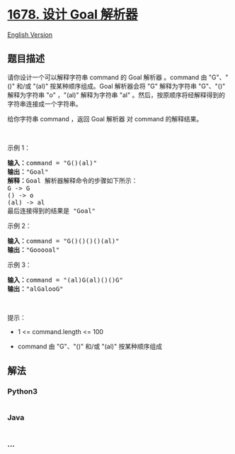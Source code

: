 * [[https://leetcode-cn.com/problems/goal-parser-interpretation][1678.
设计 Goal 解析器]]
  :PROPERTIES:
  :CUSTOM_ID: 设计-goal-解析器
  :END:
[[./solution/1600-1699/1678.Goal Parser Interpretation/README_EN.org][English
Version]]

** 题目描述
   :PROPERTIES:
   :CUSTOM_ID: 题目描述
   :END:

#+begin_html
  <!-- 这里写题目描述 -->
#+end_html

#+begin_html
  <p>
#+end_html

请你设计一个可以解释字符串 command 的 Goal 解析器 。command 由 "G"、"()"
和/或 "(al)" 按某种顺序组成。Goal 解析器会将 "G" 解释为字符串 "G"、"()"
解释为字符串 "o" ，"(al)" 解释为字符串 "al"
。然后，按原顺序将经解释得到的字符串连接成一个字符串。

#+begin_html
  </p>
#+end_html

#+begin_html
  <p>
#+end_html

给你字符串 command ，返回 Goal 解析器 对 command 的解释结果。

#+begin_html
  </p>
#+end_html

#+begin_html
  <p>
#+end_html

 

#+begin_html
  </p>
#+end_html

#+begin_html
  <p>
#+end_html

示例 1：

#+begin_html
  </p>
#+end_html

#+begin_html
  <pre><strong>输入：</strong>command = "G()(al)"
  <strong>输出：</strong>"Goal"
  <strong>解释：</strong>Goal 解析器解释命令的步骤如下所示：
  G -&gt; G
  () -&gt; o
  (al) -&gt; al
  最后连接得到的结果是 "Goal"
  </pre>
#+end_html

#+begin_html
  <p>
#+end_html

示例 2：

#+begin_html
  </p>
#+end_html

#+begin_html
  <pre><strong>输入：</strong>command = "G()()()()(al)"
  <strong>输出：</strong>"Gooooal"
  </pre>
#+end_html

#+begin_html
  <p>
#+end_html

示例 3：

#+begin_html
  </p>
#+end_html

#+begin_html
  <pre><strong>输入：</strong>command = "(al)G(al)()()G"
  <strong>输出：</strong>"alGalooG"
  </pre>
#+end_html

#+begin_html
  <p>
#+end_html

 

#+begin_html
  </p>
#+end_html

#+begin_html
  <p>
#+end_html

提示：

#+begin_html
  </p>
#+end_html

#+begin_html
  <ul>
#+end_html

#+begin_html
  <li>
#+end_html

1 <= command.length <= 100

#+begin_html
  </li>
#+end_html

#+begin_html
  <li>
#+end_html

command 由 "G"、"()" 和/或 "(al)" 按某种顺序组成

#+begin_html
  </li>
#+end_html

#+begin_html
  </ul>
#+end_html

** 解法
   :PROPERTIES:
   :CUSTOM_ID: 解法
   :END:

#+begin_html
  <!-- 这里可写通用的实现逻辑 -->
#+end_html

#+begin_html
  <!-- tabs:start -->
#+end_html

*** *Python3*
    :PROPERTIES:
    :CUSTOM_ID: python3
    :END:

#+begin_html
  <!-- 这里可写当前语言的特殊实现逻辑 -->
#+end_html

#+begin_src python
#+end_src

*** *Java*
    :PROPERTIES:
    :CUSTOM_ID: java
    :END:

#+begin_html
  <!-- 这里可写当前语言的特殊实现逻辑 -->
#+end_html

#+begin_src java
#+end_src

*** *...*
    :PROPERTIES:
    :CUSTOM_ID: section
    :END:
#+begin_example
#+end_example

#+begin_html
  <!-- tabs:end -->
#+end_html
